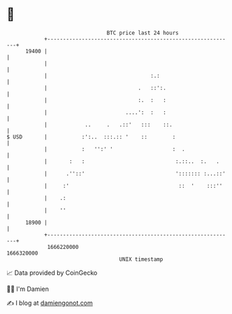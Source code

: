 * 👋

#+begin_example
                                   BTC price last 24 hours                    
               +------------------------------------------------------------+ 
         19400 |                                                            | 
               |                                                            | 
               |                                 :.:                        | 
               |                             .   ::':.                      | 
               |                             :.  :   :                      | 
               |                         ....':  :   :                      | 
               |            ..     .   .::'   :::    ::.                    | 
   $ USD       |           :':..  :::.:: '    ::        :                   | 
               |           :   '':' '                   :  .                | 
               |       :   :                             :.::..  :.   .     | 
               |      .''::'                             '::::::: :...::'   | 
               |     :'                                   ::  '    :::''    | 
               |    .:                                                      | 
               |    ''                                                      | 
         18900 |                                                            | 
               +------------------------------------------------------------+ 
                1666220000                                        1666320000  
                                       UNIX timestamp                         
#+end_example
📈 Data provided by CoinGecko

🧑‍💻 I'm Damien

✍️ I blog at [[https://www.damiengonot.com][damiengonot.com]]
